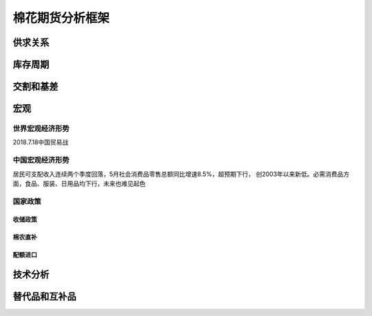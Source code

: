 棉花期货分析框架
=================================

供求关系
-------------

库存周期
-------------

交割和基差
-------------

宏观
-------------

世界宏观经济形势
^^^^^^^^^^^^^

2018.7.18中国贸易战

中国宏观经济形势
^^^^^^^^^^^^^

居民可支配收入连续两个季度回落，5月社会消费品零售总额同比增速8.5%，超预期下行，
创2003年以来新低。必需消费品方面，食品、服装、日用品均下行，未来也难见起色

国家政策
^^^^^^^^^^^^^

**收储政策**
>>>>>>>>>>>>>

棉农直补
>>>>>>>>>>>>>

配额进口
>>>>>>>>>>>>>


技术分析
-------------

替代品和互补品
-------------





	
